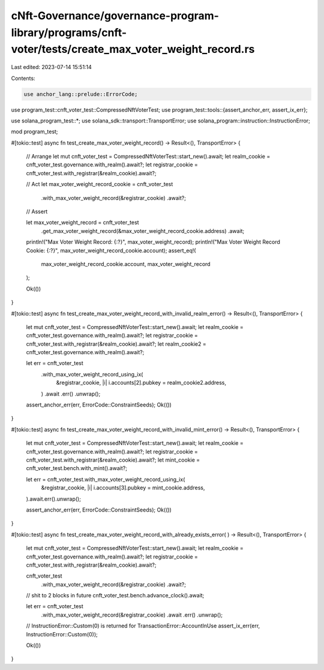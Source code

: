 cNft-Governance/governance-program-library/programs/cnft-voter/tests/create_max_voter_weight_record.rs
======================================================================================================

Last edited: 2023-07-14 15:51:14

Contents:

.. code-block:: rs

    use anchor_lang::prelude::ErrorCode;
use program_test::cnft_voter_test::CompressedNftVoterTest;
use program_test::tools::{assert_anchor_err, assert_ix_err};

use solana_program_test::*;
use solana_sdk::transport::TransportError;
use solana_program::instruction::InstructionError;


mod program_test;

#[tokio::test]
async fn test_create_max_voter_weight_record() -> Result<(), TransportError> {
    // Arrange
    let mut cnft_voter_test = CompressedNftVoterTest::start_new().await;
    let realm_cookie = cnft_voter_test.governance.with_realm().await?;
    let registrar_cookie = cnft_voter_test.with_registrar(&realm_cookie).await?;

    // Act
    let max_voter_weight_record_cookie = cnft_voter_test
        .with_max_voter_weight_record(&registrar_cookie)
        .await?;

    // Assert

    let max_voter_weight_record = cnft_voter_test
        .get_max_voter_weight_record(&max_voter_weight_record_cookie.address)
        .await;

    println!("Max Voter Weight Record: {:?}", max_voter_weight_record);
    println!("Max Voter Weight Record Cookie: {:?}", max_voter_weight_record_cookie.account);
    assert_eq!(
        max_voter_weight_record_cookie.account,
        max_voter_weight_record
    );

    Ok(())
}

#[tokio::test]
async fn test_create_max_voter_weight_record_with_invalid_realm_error() -> Result<(), TransportError> {
    let mut cnft_voter_test = CompressedNftVoterTest::start_new().await;
    let realm_cookie = cnft_voter_test.governance.with_realm().await?;
    let registrar_cookie = cnft_voter_test.with_registrar(&realm_cookie).await?;
    let realm_cookie2 = cnft_voter_test.governance.with_realm().await?;

    let err = cnft_voter_test
        .with_max_voter_weight_record_using_ix(
            &registrar_cookie,
            |i| i.accounts[2].pubkey = realm_cookie2.address,
        )
        .await
        .err()
        .unwrap();

    assert_anchor_err(err, ErrorCode::ConstraintSeeds);
    Ok(())
}

#[tokio::test]
async fn test_create_max_voter_weight_record_with_invalid_mint_error() -> Result<(), TransportError> {
    let mut cnft_voter_test = CompressedNftVoterTest::start_new().await;
    let realm_cookie = cnft_voter_test.governance.with_realm().await?;
    let registrar_cookie = cnft_voter_test.with_registrar(&realm_cookie).await?;
    let mint_cookie = cnft_voter_test.bench.with_mint().await?;

    let err = cnft_voter_test.with_max_voter_weight_record_using_ix(
        &registrar_cookie,
        |i| i.accounts[3].pubkey = mint_cookie.address,
    ).await.err().unwrap();

    assert_anchor_err(err, ErrorCode::ConstraintSeeds);
    Ok(())
}

#[tokio::test]
async fn test_create_max_voter_weight_record_with_already_exists_error(
) -> Result<(), TransportError> {
    let mut cnft_voter_test = CompressedNftVoterTest::start_new().await;
    let realm_cookie = cnft_voter_test.governance.with_realm().await?;
    let registrar_cookie = cnft_voter_test.with_registrar(&realm_cookie).await?;

    cnft_voter_test
        .with_max_voter_weight_record(&registrar_cookie)
        .await?;

    // shit to 2 blocks in future
    cnft_voter_test.bench.advance_clock().await;

    let err = cnft_voter_test
        .with_max_voter_weight_record(&registrar_cookie)
        .await
        .err()
        .unwrap();

    // InstructionError::Custom(0) is returned for TransactionError::AccountInUse
    assert_ix_err(err, InstructionError::Custom(0));

    Ok(())
}



